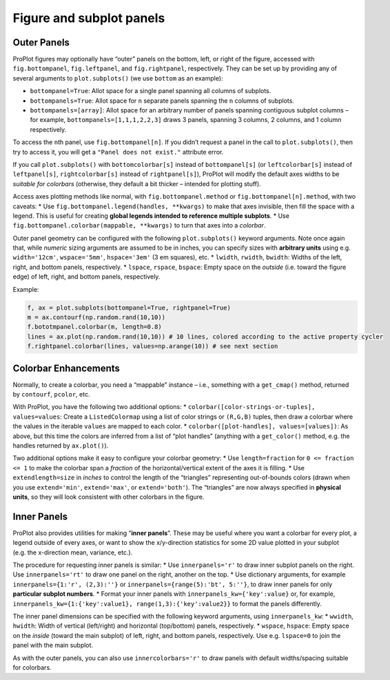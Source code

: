 Figure and subplot panels
=========================

Outer Panels
------------

ProPlot figures may optionally have “outer” panels on the bottom, left,
or right of the figure, accessed with ``fig.bottompanel``,
``fig.leftpanel``, and ``fig.rightpanel``, respectively. They can be set
up by providing any of several arguments to ``plot.subplots()`` (we use
``bottom`` as an example):

-  ``bottompanel=True``: Allot space for a single panel spanning all
   columns of subplots.
-  ``bottompanels=True``: Allot space for ``n`` separate panels spanning
   the ``n`` columns of subplots.
-  ``bottompanels=[array]``: Allot space for an arbitrary number of
   panels spanning contiguous subplot columns – for example,
   ``bottompanels=[1,1,1,2,2,3]`` draws 3 panels, spanning 3 columns, 2
   columns, and 1 column respectively.

To access the ``n``\ th panel, use ``fig.bottompanel[n]``. If you didn’t
request a panel in the call to ``plot.subplots()``, then try to access
it, you will get a ``"Panel does not exist."`` attribute error.

If you call ``plot.subplots()`` with ``bottomcolorbar[s]`` instead of
``bottompanel[s]`` (or ``leftcolorbar[s]`` instead of ``leftpanel[s]``,
``rightcolorbar[s]`` instead of ``rightpanel[s]``), ProPlot will modify
the default axes widths to be *suitable for colorbars* (otherwise, they
default a bit thicker – intended for plotting stuff).

Access axes plotting methods like normal, with
``fig.bottompanel.method`` or ``fig.bottompanel[n].method``, with two
caveats: \* Use ``fig.bottompanel.legend(handles, **kwargs)`` to make
that axes invisible, then fill the space with a legend. This is useful
for creating **global legends intended to reference multiple subplots**.
\* Use ``fig.bottompanel.colorbar(mappable, **kwargs)`` to turn that
axes into a *colorbar*.

Outer panel geometry can be configured with the following
``plot.subplots()`` keyword arguments. Note once again that, while
*numeric* sizing arguments are assumed to be in inches, you can specify
sizes with **arbitrary units** using e.g. ``width='12cm'``,
``wspace='5mm'``, ``hspace='3em'`` (3 em squares), etc. \* ``lwidth``,
``rwidth``, ``bwidth``: Widths of the left, right, and bottom panels,
respectively. \* ``lspace``, ``rspace``, ``bspace``: Empty space on the
*outside* (i.e. toward the figure edge) of left, right, and bottom
panels, respectively.

Example:

.. code:: python

   f, ax = plot.subplots(bottompanel=True, rightpanel=True)
   m = ax.contourf(np.random.rand(10,10))
   f.bototmpanel.colorbar(m, length=0.8)
   lines = ax.plot(np.random.rand(10,10)) # 10 lines, colored according to the active property cycler
   f.rightpanel.colorbar(lines, values=np.arange(10)) # see next section

Colorbar Enhancements
---------------------

Normally, to create a colorbar, you need a “mappable” instance – i.e.,
something with a ``get_cmap()`` method, returned by ``contourf``,
``pcolor``, etc.

With ProPlot, you have the following two additional options: \*
``colorbar([color-strings-or-tuples], values=values``: Create a
``ListedColormap`` using a list of color strings or ``(R,G,B)`` tuples,
then draw a colorbar where the values in the iterable ``values`` are
mapped to each color. \* ``colorbar([plot-handles], values=[values])``:
As above, but this time the colors are inferred from a list of “plot
handles” (anything with a ``get_color()`` method, e.g. the handles
returned by ``ax.plot()``).

Two additional options make it easy to configure your colorbar geometry:
\* Use ``length=fraction`` for ``0 <= fraction <= 1`` to make the
colorbar span a *fraction* of the horizontal/vertical extent of the axes
it is filling. \* Use ``extendlength=size`` in *inches* to control the
length of the “triangles” representing out-of-bounds colors (drawn when
you use ``extend='min'``, ``extend='max'``, or ``extend='both'``). The
“triangles” are now always specified in **physical units**, so they will
look consistent with other colorbars in the figure.

Inner Panels
------------

ProPlot also provides utilities for making “**inner panels**”. These may
be useful where you want a colorbar for every plot, a legend outside of
every axes, or want to show the x/y-direction statistics for some 2D
value plotted in your subplot (e.g. the x-direction mean, variance,
etc.).

The procedure for requesting inner panels is similar: \* Use
``innerpanels='r'`` to draw inner subplot panels on the right. Use
``innerpanels='rt'`` to draw one panel on the right, another on the top.
\* Use dictionary arguments, for example
``innerpanels={1:'r', (2,3):''}`` or
``innerpanels={range(5):'bt', 5:''}``, to draw inner panels for only
**particular subplot numbers**. \* Format your inner panels with
``innerpanels_kw={'key':value}`` or, for example,
``innerpanels_kw={1:{'key':value1}, range(1,3):{'key':value2}}`` to
format the panels differently.

The inner panel dimensions can be specified with the following keyword
arguments, using ``innerpanels_kw``: \* ``wwidth``, ``hwidth``: Width of
vertical (left/right) and horizontal (top/bottom) panels, respectively.
\* ``wspace``, ``hspace``: Empty space on the *inside* (toward the main
subplot) of left, right, and bottom panels, respectively. Use e.g.
``lspace=0`` to join the panel with the main subplot.

As with the outer panels, you can also use ``innercolorbars='r'`` to
draw panels with default widths/spacing suitable for colorbars.
